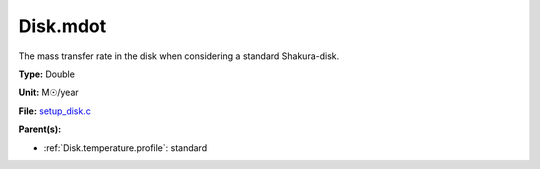 Disk.mdot
=========
The mass transfer rate in the disk when considering a standard Shakura-disk.

**Type:** Double

**Unit:** M☉/year

**File:** `setup_disk.c <https://github.com/agnwinds/python/blob/master/source/setup_disk.c>`_


**Parent(s):**

* :ref:`Disk.temperature.profile`: standard


